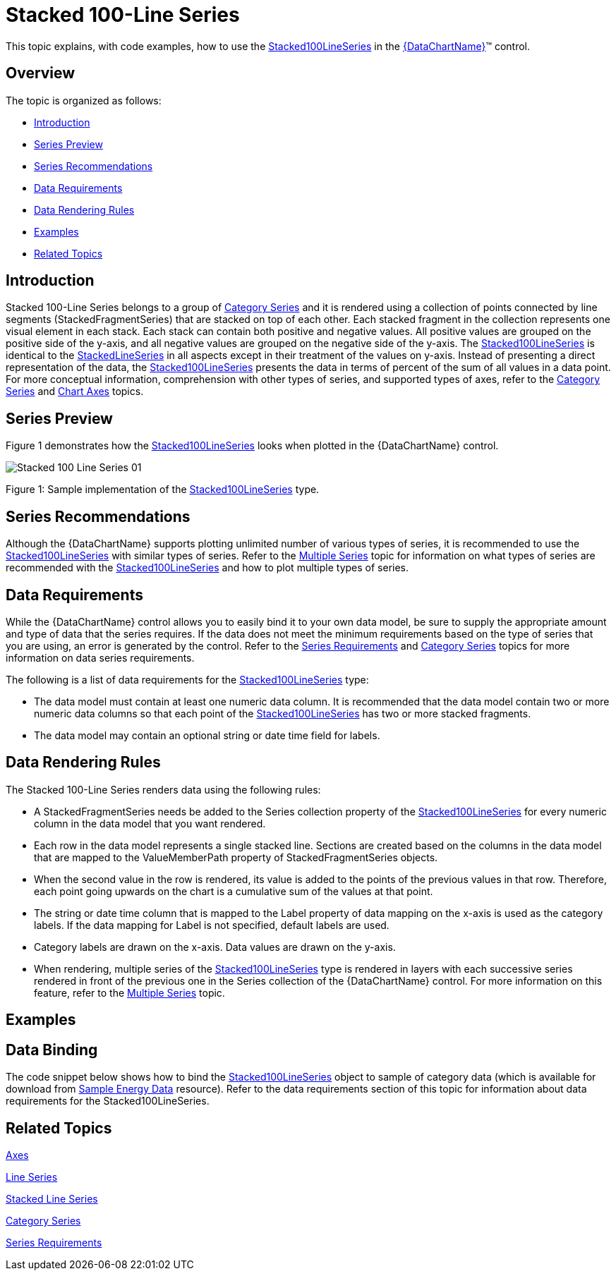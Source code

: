 ﻿////
|metadata|
{
    "name": "datachart-category-stacked-100-line-series",
    "controlName": ["{DataChartName}"],
    "tags": ["Charting","Data Presentation","Getting Started","How Do I"],
    "guid": "accdec34-0fe5-4e8b-95f1-e00db9162ab6",
    "buildFlags": ["WINFORMS","wpf,win-universal","ANDROID"],
    "createdOn": "2014-06-05T19:39:00.4372908Z"
}
|metadata|
////

= Stacked 100-Line Series

This topic explains, with code examples, how to use the link:{DataChartLink}.stacked100lineseries.html[Stacked100LineSeries] in the link:{DataChartLink}.{DataChartName}.html[{DataChartName}]™ control.

== Overview

The topic is organized as follows:

* <<Introduction,Introduction>>
* <<SeriesPreview,Series Preview>>
* <<SeriesRecommendations,Series Recommendations>>
* <<DataRequirements,Data Requirements>>
* <<DataRenderingRules,Data Rendering Rules>>
* <<Examples,Examples>>
* <<RelatedTopics,Related Topics>>

== Introduction

Stacked 100-Line Series belongs to a group of link:datachart-category-series-overview.html[Category Series] and it is rendered using a collection of points connected by line segments (StackedFragmentSeries) that are stacked on top of each other. Each stacked fragment in the collection represents one visual element in each stack. Each stack can contain both positive and negative values. All positive values are grouped on the positive side of the y-axis, and all negative values are grouped on the negative side of the y-axis. The link:{DataChartLink}.stacked100lineseries.html[Stacked100LineSeries] is identical to the link:{DataChartLink}.stackedlineseries.html[StackedLineSeries] in all aspects except in their treatment of the values on y-axis. Instead of presenting a direct representation of the data, the link:{DataChartLink}.stacked100lineseries.html[Stacked100LineSeries] presents the data in terms of percent of the sum of all values in a data point. For more conceptual information, comprehension with other types of series, and supported types of axes, refer to the link:datachart-category-series-overview.html[Category Series] and link:datachart-axes.html[Chart Axes] topics.

== Series Preview

Figure 1 demonstrates how the link:{DataChartLink}.stacked100lineseries.html[Stacked100LineSeries] looks when plotted in the {DataChartName} control.

image::images/Stacked_100-Line_Series__01.png[]

Figure 1: Sample implementation of the link:{DataChartLink}.stacked100lineseries.html[Stacked100LineSeries] type.

== Series Recommendations

Although the {DataChartName} supports plotting unlimited number of various types of series, it is recommended to use the link:{DataChartLink}.stacked100lineseries.html[Stacked100LineSeries] with similar types of series. Refer to the link:datachart-multiple-series.html[Multiple Series] topic for information on what types of series are recommended with the link:{DataChartLink}.stacked100lineseries.html[Stacked100LineSeries] and how to plot multiple types of series.

== Data Requirements

While the {DataChartName} control allows you to easily bind it to your own data model, be sure to supply the appropriate amount and type of data that the series requires. If the data does not meet the minimum requirements based on the type of series that you are using, an error is generated by the control. Refer to the link:datachart-series-requirements.html[Series Requirements] and link:datachart-category-series-overview.html[Category Series] topics for more information on data series requirements.

The following is a list of data requirements for the link:{DataChartLink}.stacked100lineseries.html[Stacked100LineSeries] type:

* The data model must contain at least one numeric data column. It is recommended that the data model contain two or more numeric data columns so that each point of the link:{DataChartLink}.stacked100lineseries.html[Stacked100LineSeries] has two or more stacked fragments.
* The data model may contain an optional string or date time field for labels.

== Data Rendering Rules

The Stacked 100-Line Series renders data using the following rules:

* A StackedFragmentSeries needs be added to the Series collection property of the link:{DataChartLink}.stacked100lineseries.html[Stacked100LineSeries] for every numeric column in the data model that you want rendered.
* Each row in the data model represents a single stacked line. Sections are created based on the columns in the data model that are mapped to the ValueMemberPath property of StackedFragmentSeries objects.
* When the second value in the row is rendered, its value is added to the points of the previous values in that row. Therefore, each point going upwards on the chart is a cumulative sum of the values at that point.
* The string or date time column that is mapped to the Label property of data mapping on the x-axis is used as the category labels. If the data mapping for Label is not specified, default labels are used.
* Category labels are drawn on the x-axis. Data values are drawn on the y-axis.
* When rendering, multiple series of the link:{DataChartLink}.stacked100lineseries.html[Stacked100LineSeries] type is rendered in layers with each successive series rendered in front of the previous one in the Series collection of the {DataChartName} control. For more information on this feature, refer to the link:datachart-multiple-series.html[Multiple Series] topic.

== Examples

== Data Binding

The code snippet below shows how to bind the link:{DataChartLink}.stacked100lineseries.html[Stacked100LineSeries] object to sample of category data (which is available for download from link:resources-sample-energy-data.html[Sample Energy Data] resource). Refer to the data requirements section of this topic for information about data requirements for the Stacked100LineSeries.

ifdef::sl,wpf,win-universal[]

*In XAML:*

----
xmlns:local="clr-namespace:[DATA_MODEL_NAMESPACE]"
----

endif::sl,wpf,win-universal[]

ifdef::sl,wpf,win-universal[]

*In XAML:*

----
<ig:{DataChartName} x:Name="DataChart" >
    <ig:{DataChartName}.Resources>
        <local:EnergyProductionDataSample x:Key="energyProdData" />
    </ig:{DataChartName}.Resources>
    <ig:{DataChartName}.Axes>
        <ig:NumericYAxis x:Name="YAxis" MinimumValue="0" Interval="400" Label="{}{} %" />
        <ig:CategoryXAxis x:Name="XAxis" ItemsSource="{StaticResource energyProdData}" Label="{}{Country}" />
    </ig:{DataChartName}.Axes>
    <ig:{DataChartName}.Series>
    <!-- ========================================================================== -->
        <ig:Stacked100LineSeries XAxis="{Binding ElementName=XAxis}" 
                                YAxis="{Binding ElementName=YAxis}" 
                                ItemsSource="{StaticResource energyProdData}">
            <ig:Stacked100LineSeries.Series>
                <ig:StackedFragmentSeries ValueMemberPath="Coal" Title="Coal" />
                <ig:StackedFragmentSeries ValueMemberPath="Hydro" Title="Hydro" />
                <ig:StackedFragmentSeries ValueMemberPath="Nuclear" Title="Nuclear" />
                <ig:StackedFragmentSeries ValueMemberPath="Gas" Title="Gas" />
                <ig:StackedFragmentSeries ValueMemberPath="Oil" Title="Oil" />
            </ig:Stacked100LineSeries.Series>
        </ig:Stacked100LineSeries>
    </ig:{DataChartName}.Series>
    <!-- ========================================================================== -->
</ig:{DataChartName}>
----

endif::sl,wpf,win-universal[]

ifdef::sl,wpf,win-forms,win-universal[]

*In Visual Basic:*

[source]
----
Dim dataSample As New EnergyProductionDataSample()
Dim yAxis As New NumericYAxis()
Dim xAxis As New CategoryXAxis()
xAxis.DataSource = dataSample
xAxis.Label = "Country"
xAxis.ItemsSource = dataSample
xAxis.Label = "{Country}"
Me.DataChart.Axes.Add(xAxis)
Me.DataChart.Axes.Add(yAxis)
' create a stack fragment for each numeric column in your data
Dim seriesFragment As New StackedFragmentSeries()
seriesFragment.ValueMemberPath = "Coal"
seriesFragment.Title = "Coal"
' ...
Dim series As New Stacked100LineSeries()
series.ItemsSource = dataSample
series.DataSource = dataSample
series.XAxis = xAxis
series.YAxis = yAxis
' add all stack fragments to the series
series.Series.Add(seriesFragment)
' ...
Me.DataChart.Series.Add(series)
----

endif::sl,wpf,win-forms,win-universal[]

ifdef::sl,wpf,win-forms,win-universal[]

*In C#:*

[source]
----
EnergyProductionDataSample dataSample = new EnergyProductionDataSample(); 
NumericYAxis yAxis = new NumericYAxis();
CategoryXAxis xAxis = new CategoryXAxis();
xAxis.DataSource = dataSample;
xAxis.Label = "Country";
xAxis.ItemsSource = dataSample;
xAxis.Label = "{Country}";
this.DataChart.Axes.Add(xAxis);
this.DataChart.Axes.Add(yAxis);
// create a stack fragment for each numeric column in your data
StackedFragmentSeries seriesFragment = new StackedFragmentSeries();
seriesFragment.ValueMemberPath = "Coal";
seriesFragment.Title = "Coal";
...
Stacked100LineSeries series = new Stacked100LineSeries();
series.ItemsSource = dataSample;
series.DataSource = dataSample;
series.XAxis = xAxis;
series.YAxis = yAxis;
// add all stack fragments to the series
series.Series.Add(seriesFragment);
...
this.DataChart.Series.Add(series);
----

endif::sl,wpf,win-forms,win-universal[]

ifdef::android[]

*In Java:*

[source,js]
----
EnergyProductionDataSample data = new EnergyProductionDataSample();
DataChartView chart = new DataChartView(rootView.getContext());
NumericYAxis yAxis = new NumericYAxis();
CategoryXAxis xAxis = new CategoryXAxis();
xAxis.setDataSource(data);
xAxis.setLabel("Country");
// create a stack fragment for each numeric column in your data
StackedFragmentSeries seriesFragment = new StackedFragmentSeries();
seriesFragment.setValueMemberPath("Coal");
seriesFragment.setTitle("Coal");
//...
Stacked100LineSeries series = new Stacked100LineSeries();
series.setDataSource(data);
series.setXAxis(xAxis);
series.setYAxis(yAxis);
//add all stack fragments to the series
series.addSeries(seriesFragment);
chart.addAxis(xAxis);
chart.addAxis(yAxis);
chart.addSeries(series);
----

endif::android[]

== Related Topics

link:datachart-axes.html[Axes]

link:datachart-category-line-series.html[Line Series]

link:datachart-category-stacked-line-series.html[Stacked Line Series]

link:datachart-category-series-overview.html[Category Series]

link:datachart-series-requirements.html[Series Requirements]